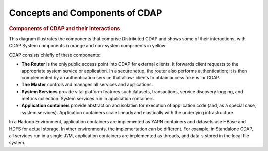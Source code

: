 .. meta::
    :author: Cask Data, Inc.
    :copyright: Copyright © 2014-2015 Cask Data, Inc.

============================================
Concepts and Components of CDAP
============================================

.. rubric:: Components of CDAP and their Interactions

This diagram illustrates the components that comprise Distributed CDAP and shows some of their interactions,
with CDAP System components in orange and non-system components in yellow:

.. image:: ../_images/arch_components_view.png
   :width: 6in
   :align: center

CDAP consists chiefly of these components:

- **The Router** is the only public access point into CDAP for external clients. It forwards client requests to
  the appropriate system service or application. In a secure setup, the router also performs authentication;
  it is then complemented by an authentication service that allows clients to obtain access tokens for CDAP.
  
- **The Master** controls and manages all services and applications.

- **System Services** provide vital platform features such datasets, transactions, service discovery logging,
  and metrics collection. System services run in application containers.
  
- **Application containers** provide abstraction and isolation for execution of application code (and, as a
  special case, system services). Application containers scale linearly and elastically with the underlying
  infrastructure.

In a Hadoop Environment, application containers are implemented as YARN containers and datasets use HBase and
HDFS for actual storage. In other environments, the implementation can be different. For example, in Standalone
CDAP, all services run in a single JVM, application containers are implemented as threads, and data is stored in
the local file system.

